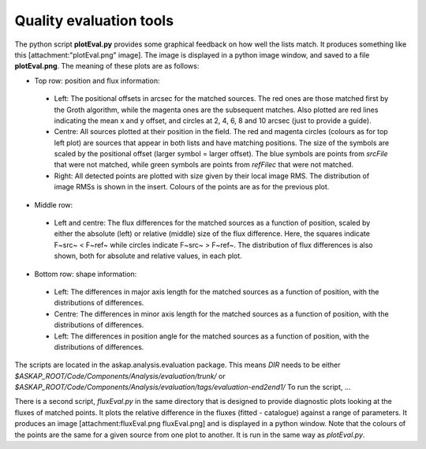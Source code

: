 Quality evaluation tools
========================

The python script **plotEval.py** provides some graphical feedback on how well
the lists match. It produces something like this [attachment:"plotEval.png"
image]. The image is displayed in a python image window, and saved to a file
**plotEval.png**. The meaning of these plots are as follows:

* Top row: position and flux information:

 * Left: The positional offsets in arcsec for the matched sources. The red ones
   are those matched first by the Groth algorithm, while the magenta ones are
   the subsequent matches. Also plotted are red lines indicating the mean x
   and y offset, and circles at 2, 4, 6, 8 and 10 arcsec (just to provide a guide).
 * Centre: All sources plotted at their position in the field. The red and magenta
   circles (colours as for top left plot) are sources that appear in both lists
   and have matching positions. The size of the symbols are scaled by the positional
   offset (larger symbol = larger offset). The blue symbols are points from
   *srcFile* that were not matched, while green symbols are points from *refFilec*
   that were not matched.
 * Right: All detected points are plotted with size given by their local image
   RMS. The distribution of image RMSs is shown in the insert. Colours of the
   points are as for the previous plot.

* Middle row:

 * Left and centre: The flux differences for the matched sources as a function of
   position, scaled by either the absolute (left) or relative (middle) size of
   the flux difference. Here, the squares indicate F~src~ < F~ref~ while circles
   indicate F~src~ > F~ref~. The distribution of flux differences is also shown,
   both for absolute and relative values, in each plot.

* Bottom row: shape information:

 * Left: The differences in major axis length for the matched sources as a function
   of position, with the distributions of differences.
 * Centre: The differences in minor axis length for the matched sources as a
   function of position, with the distributions of differences.
 * Left: The differences in position angle for the matched sources as a function
   of position, with the distributions of differences.

The scripts are located in the askap.analysis.evaluation package. This means
*DIR* needs to be either *$ASKAP_ROOT/Code/Components/Analysis/evaluation/trunk/* or
*$ASKAP_ROOT/Code/Components/Analysis/evaluation/tags/evaluation-end2end1/* To
run the script, ...

There is a second script, *fluxEval.py* in the same directory that is designed
to provide diagnostic plots looking at the fluxes of matched points. It plots
the relative difference in the fluxes (fitted - catalogue) against a range of
parameters. It produces an image [attachment:fluxEval.png fluxEval.png] and is
displayed in a python window. Note that the colours of the points are the same
for a given source from one plot to another. It is run in the same way as
*plotEval.py*. 
